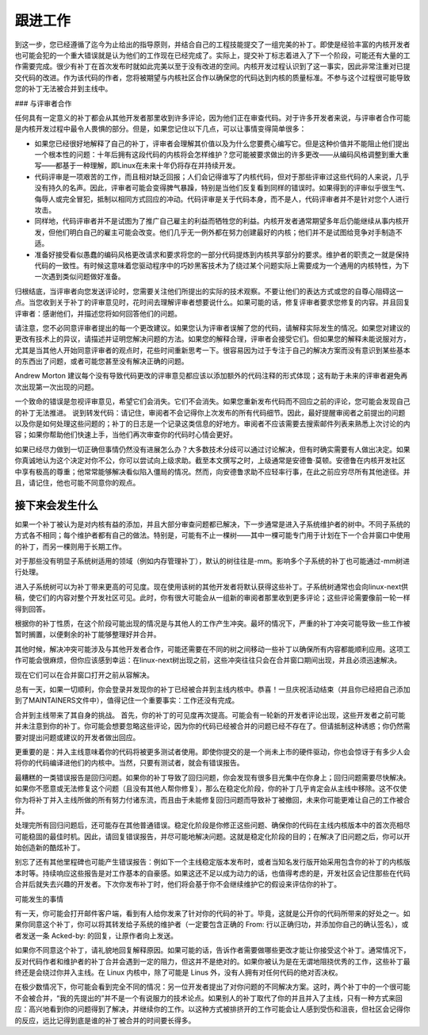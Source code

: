 跟进工作
=============

到这一步，您已经遵循了迄今为止给出的指导原则，并结合自己的工程技能提交了一组完美的补丁。即使是经验丰富的内核开发者也可能会犯的一个重大错误就是认为他们的工作现在已经完成了。实际上，提交补丁标志着进入了下一个阶段，可能还有大量的工作需要完成。很少有补丁在首次发布时就如此完美以至于没有改进的空间。内核开发过程认识到了这一事实，因此非常注重对已提交代码的改进。作为该代码的作者，您将被期望与内核社区合作以确保您的代码达到内核的质量标准。不参与这个过程很可能导致您的补丁无法被合并到主线中。

### 与评审者合作

任何具有一定意义的补丁都会从其他开发者那里收到许多评论，因为他们正在审查代码。对于许多开发者来说，与评审者合作可能是内核开发过程中最令人畏惧的部分。但是，如果您记住以下几点，可以让事情变得简单很多：

- 如果您已经很好地解释了自己的补丁，评审者会理解其价值以及为什么您要费心编写它。但是这种价值并不能阻止他们提出一个根本性的问题：十年后拥有这段代码的内核将会怎样维护？您可能被要求做出的许多更改——从编码风格调整到重大重写——都基于一种理解，即Linux在未来十年仍将存在并持续开发。
- 代码评审是一项艰苦的工作，而且相对缺乏回报；人们会记得谁写了内核代码，但对于那些评审过这些代码的人来说，几乎没有持久的名声。因此，评审者可能会变得脾气暴躁，特别是当他们反复看到同样的错误时。如果得到的评审似乎很生气、侮辱人或完全冒犯，抵制以相同方式回应的冲动。代码评审是关于代码本身，而不是人，代码评审者并不是针对您个人进行攻击。
- 同样地，代码评审者并不是试图为了推广自己雇主的利益而牺牲您的利益。内核开发者通常期望多年后仍能继续从事内核开发，但他们明白自己的雇主可能会改变。他们几乎无一例外都在努力创建最好的内核；他们并不是试图给竞争对手制造不适。
- 准备好接受看似愚蠢的编码风格更改请求和要求将您的一部分代码提炼到内核共享部分的要求。维护者的职责之一就是保持代码的一致性。有时候这意味着您驱动程序中的巧妙黑客技术为了绕过某个问题实际上需要成为一个通用的内核特性，为下一次遇到类似问题做好准备。

归根结底，当评审者向您发送评论时，您需要关注他们所提出的实际的技术观察。不要让他们的表达方式或您的自尊心阻碍这一点。当您收到关于补丁的评审意见时，花时间去理解评审者想要说什么。如果可能的话，修复评审者要求您修复的内容。并且回复评审者：感谢他们，并描述您将如何回答他们的问题。

请注意，您不必同意评审者提出的每一个更改建议。如果您认为评审者误解了您的代码，请解释实际发生的情况。如果您对建议的更改有技术上的异议，请描述并证明您解决问题的方法。如果您的解释合理，评审者会接受它们。但如果您的解释未能说服对方，尤其是当其他人开始同意评审者的观点时，花些时间重新思考一下。很容易因为过于专注于自己的解决方案而没有意识到某些基本的东西出了问题，或者可能您甚至没有解决正确的问题。

Andrew Morton 建议每个没有导致代码更改的评审意见都应该以添加额外的代码注释的形式体现；这有助于未来的评审者避免再次出现第一次出现的问题。

一个致命的错误是忽视评审意见，希望它们会消失。它们不会消失。如果您重新发布代码而不回应之前的评论，您可能会发现自己的补丁无法推进。
说到转发代码：请记住，审阅者不会记得你上次发布的所有代码细节。因此，最好提醒审阅者之前提出的问题以及你是如何处理这些问题的；补丁的日志是一个记录这类信息的好地方。审阅者不应该需要去搜索邮件列表来熟悉上次讨论的内容；如果你帮助他们快速上手，当他们再次审查你的代码时心情会更好。

如果已经尽力做到一切正确但事情仍然没有进展怎么办？大多数技术分歧可以通过讨论解决，但有时确实需要有人做出决定。如果你真诚地认为这个决定对你不公，你可以尝试向上级求助。截至本文撰写之时，上级通常是安德鲁·莫顿。安德鲁在内核开发社区中享有极高的尊重；他常常能够解决看似陷入僵局的情况。然而，向安德鲁求助不应轻率行事，在此之前应穷尽所有其他途径。并且，请记住，他也可能不同意你的观点。

接下来会发生什么
------------------

如果一个补丁被认为是对内核有益的添加，并且大部分审查问题都已解决，下一步通常是进入子系统维护者的树中。不同子系统的方式各不相同；每个维护者都有自己的做法。特别是，可能有不止一棵树——其中一棵可能专门用于计划在下一个合并窗口中使用的补丁，而另一棵则用于长期工作。

对于那些没有明显子系统树适用的领域（例如内存管理补丁），默认的树往往是-mm。影响多个子系统的补丁也可能通过-mm树进行处理。

进入子系统树可以为补丁带来更高的可见度。现在使用该树的其他开发者将默认获得这些补丁。子系统树通常也会向linux-next供稿，使它们的内容对整个开发社区可见。此时，你有很大可能会从一组新的审阅者那里收到更多评论；这些评论需要像前一轮一样得到回答。

根据你的补丁性质，在这个阶段可能出现的情况是与其他人的工作产生冲突。最坏的情况下，严重的补丁冲突可能导致一些工作被暂时搁置，以便剩余的补丁能够整理好并合并。

其他时候，解决冲突可能涉及与其他开发者合作，可能还需要在不同的树之间移动一些补丁以确保所有内容都能顺利应用。这项工作可能会很麻烦，但你应该感到幸运：在linux-next树出现之前，这些冲突往往只会在合并窗口期间出现，并且必须迅速解决。

现在它们可以在合并窗口打开之前从容解决。

总有一天，如果一切顺利，你会登录并发现你的补丁已经被合并到主线内核中。恭喜！一旦庆祝活动结束（并且你已经把自己添加到了MAINTAINERS文件中），值得记住一个重要事实：工作还没有完成。

合并到主线带来了其自身的挑战。
首先，你的补丁的可见度再次提高。可能会有一轮新的开发者评论出现，这些开发者之前可能并未注意到你的补丁。你可能会想要忽略这些评论，因为你的代码已经被合并的问题已经不存在了。但请抵制这种诱惑；你仍然需要对提出问题或建议的开发者做出回应。

更重要的是：并入主线意味着你的代码将被更多测试者使用。即使你提交的是一个尚未上市的硬件驱动，你也会惊讶于有多少人会将你的代码编译进他们的内核中。当然，只要有测试者，就会有错误报告。

最糟糕的一类错误报告是回归问题。如果你的补丁导致了回归问题，你会发现有很多目光集中在你身上；回归问题需要尽快解决。如果你不愿意或无法修复这个问题（且没有其他人帮你修复），那么在稳定化阶段，你的补丁几乎肯定会从主线中移除。这不仅使你为将补丁并入主线所做的所有努力付诸东流，而且由于未能修复回归问题而导致补丁被撤回，未来你可能更难让自己的工作被合并。

处理完所有回归问题后，还可能存在其他普通错误。稳定化阶段是你修正这些问题、确保你的代码在主线内核版本中的首次亮相尽可能稳固的最佳时机。因此，请回复错误报告，并尽可能地解决问题。这就是稳定化阶段的目的；在解决了旧问题之后，你可以开始创造新的酷炫补丁。

别忘了还有其他里程碑也可能产生错误报告：例如下一个主线稳定版本发布时，或者当知名发行版开始采用包含你的补丁的内核版本时等。持续响应这些报告是对工作基本的自豪感。如果这还不足以成为动力的话，也值得考虑的是，开发社区会记住那些在代码合并后就失去兴趣的开发者。下次你发布补丁时，他们将会基于你不会继续维护它的假设来评估你的补丁。

可能发生的事情

有一天，你可能会打开邮件客户端，看到有人给你发来了针对你的代码的补丁。毕竟，这就是公开你的代码所带来的好处之一。如果你同意这个补丁，你可以将其转发给子系统的维护者（一定要包含正确的 From: 行以正确归功，并添加你自己的确认签名），或者发送一条 Acked-by: 的回复，让原作者向上发送。

如果你不同意这个补丁，请礼貌地回复解释原因。如果可能的话，告诉作者需要做哪些更改才能让你接受这个补丁。通常情况下，反对代码作者和维护者的补丁合并会遇到一定的阻力，但这并不是绝对的。如果你被认为是在无谓地阻挠优秀的工作，这些补丁最终还是会绕过你并入主线。在 Linux 内核中，除了可能是 Linus 外，没有人拥有对任何代码的绝对否决权。

在极少数情况下，你可能会看到完全不同的情况：另一位开发者提出了对你问题的不同解决方案。这时，两个补丁中的一个很可能不会被合并，“我的先提出的”并不是一个有说服力的技术论点。如果别人的补丁取代了你的并且并入了主线，只有一种方式来回应：高兴地看到你的问题得到了解决，并继续你的工作。以这种方式被排挤开的工作可能会让人感到受伤和沮丧，但社区会记得你的反应，远比记得到底是谁的补丁被合并的时间要长得多。
